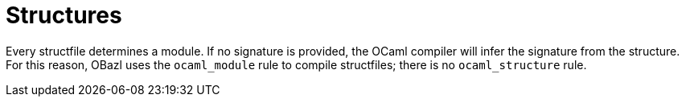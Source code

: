 = Structures
:page-permalink: /:path/structures
:page-layout: page_rules_ocaml
:page-pkg: rules_ocaml
:page-doc: ug
:page-tags: [maintenance]
:page-last_updated: May 5, 2022
// :toc-title:
// :toc: true

Every structfile determines a module. If no signature is provided, the
OCaml compiler will infer the signature from the structure. For this
reason, OBazl uses the `ocaml_module` rule to compile structfiles;
there is no `ocaml_structure` rule.


